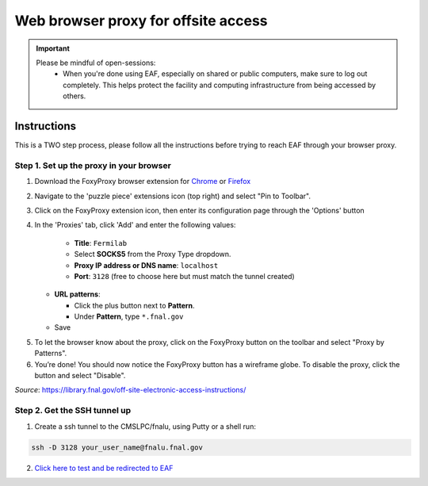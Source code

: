******************************
Web browser proxy for offsite access
******************************

.. important::

    Please be mindful of open-sessions:
       * When you're done using EAF, especially on shared or public computers, make sure to log out completely. This helps protect the facility and computing infrastructure from being accessed by others.


========
Instructions 
========

This is a TWO step process, please follow all the instructions before trying to reach EAF through your browser proxy.

Step 1. Set up the proxy in your browser
----------------------------------------

1. Download the FoxyProxy browser extension for `Chrome <https://chromewebstore.google.com/detail/foxyproxy/gcknhkkoolaabfmlnjonogaaifnjlfnp>`_ or `Firefox <https://addons.mozilla.org/en-US/firefox/addon/foxyproxy-standard/>`_

2. Navigate to the 'puzzle piece' extensions icon (top right) and select "Pin to Toolbar".

3. Click on the FoxyProxy extension icon, then enter its configuration page through the 'Options' button

   .. image:: img/foxy_extension.png

4. In the 'Proxies' tab, click 'Add' and enter the following values:

     * **Title**: ``Fermilab``
     * Select **SOCKS5** from the Proxy Type dropdown.
     * **Proxy IP address or DNS name**: ``localhost``
     * **Port**: ``3128`` (free to choose here but must match the tunnel created)

   * **URL patterns**:

     * Click the plus button next to **Pattern**.
     * Under **Pattern**, type ``*.fnal.gov``

   * Save

.. image:: img/fp-settings.jpg
  :alt: FoxyProxy settings

5. To let the browser know about the proxy, click on the FoxyProxy button on the toolbar and select
   "Proxy by Patterns".

#. You’re done! You should now notice the FoxyProxy button has a wireframe globe. To disable the proxy,
   click the button and select "Disable".

*Source*: https://library.fnal.gov/off-site-electronic-access-instructions/

Step 2. Get the SSH tunnel up
-----------------------------

1. Create a ssh tunnel to the CMSLPC/fnalu, using Putty or a shell run:

.. code-block:: console

   ssh -D 3128 your_user_name@fnalu.fnal.gov

2. `Click here to test and be redirected to EAF <https://analytics-hub.fnal.gov/>`_
